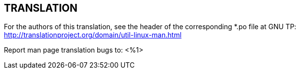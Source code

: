 == TRANSLATION

For the authors of this translation, see the header of the corresponding
*.po file at GNU TP:
http://translationproject.org/domain/util-linux-man.html

////
TRANSLATORS: Please replace %1 with the address of the mailing list of your
translation team.
////
Report man page translation bugs to:
<%1>
